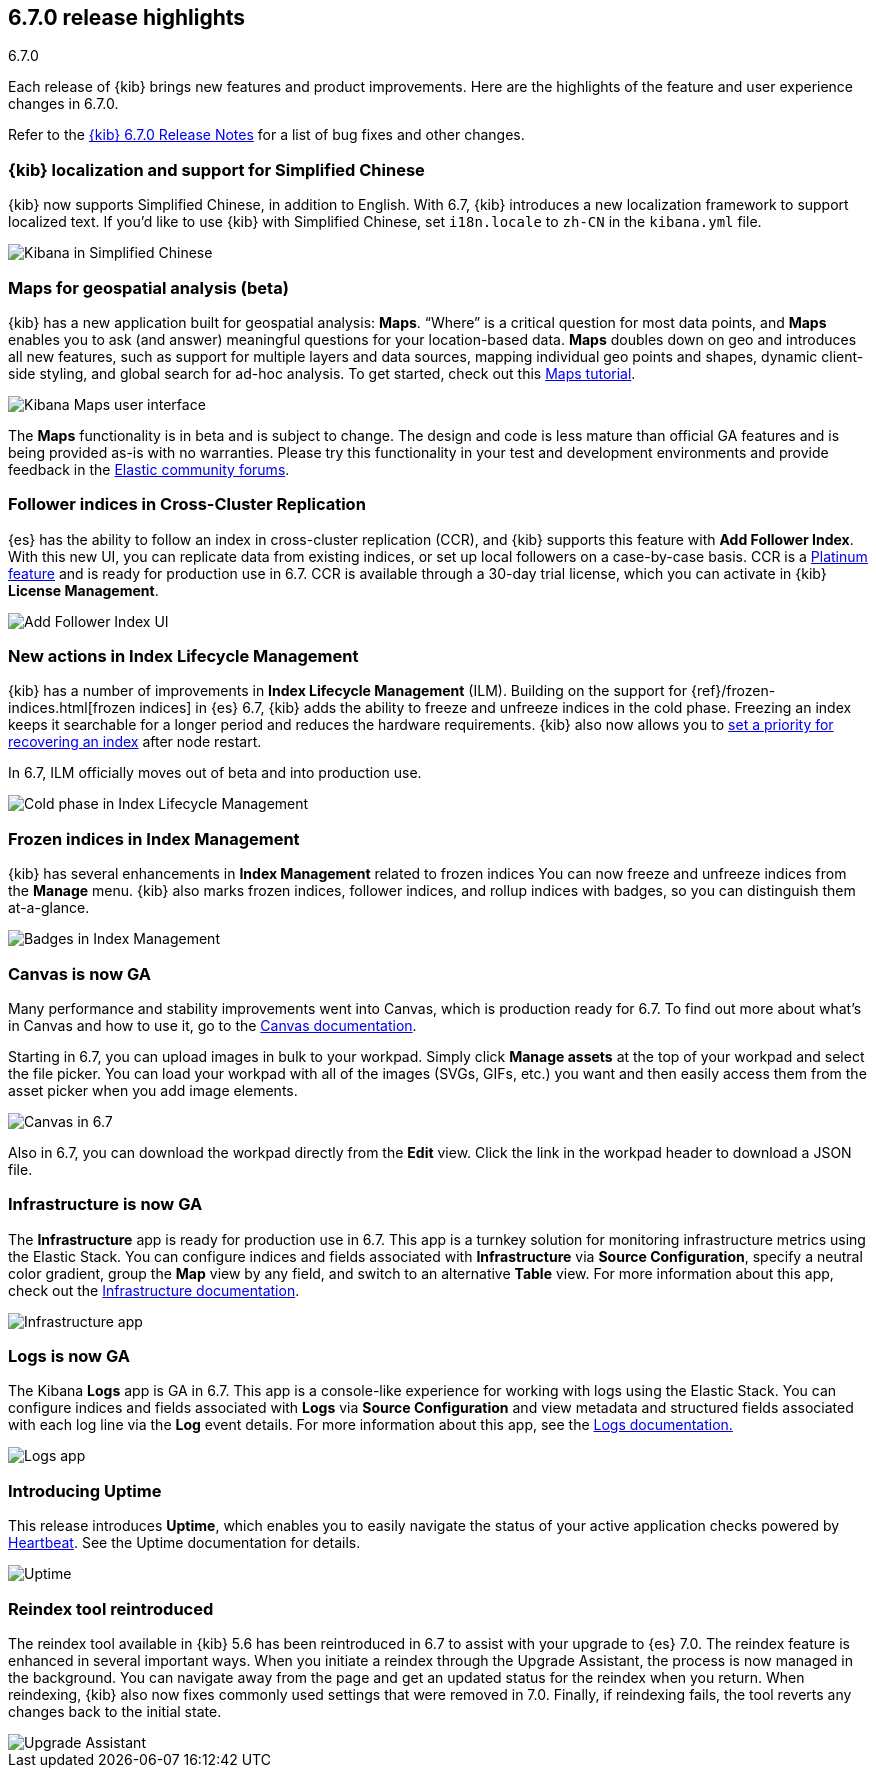 [[release-highlights-6.7.0]]
== 6.7.0 release highlights
++++
<titleabbrev>6.7.0</titleabbrev>
++++


Each release of {kib} brings new features and product improvements. 
Here are the highlights of the feature and user experience changes in 6.7.0.

Refer to the <<release-notes-6.7.0, {kib} 6.7.0 Release Notes>> for a list of
bug fixes and other changes.

[float]
=== {kib} localization and support for Simplified Chinese

{kib} now supports Simplified Chinese, in addition to English. With 6.7, 
{kib} introduces a new localization framework to support localized text. 
If you’d like to use {kib} with Simplified Chinese, set `i18n.locale` to 
`zh-CN` in the `kibana.yml` file.

[role="screenshot"]
image::images/highlights-6.7.0-localization.png[Kibana in Simplified Chinese]

[float]
=== Maps for geospatial analysis (beta)

{kib} has a new application built for geospatial analysis: *Maps*.  “Where” is 
a critical question for most data points, and *Maps* enables you to ask 
(and answer) meaningful questions for your location-based data. *Maps*
doubles down on geo and introduces all new features, such as support for 
multiple layers and data sources, mapping individual geo points and shapes, 
dynamic client-side styling, and global search for ad-hoc analysis. 
To get started, check out this <<maps-getting-started, Maps tutorial>>. 

[role="screenshot"]
image::images/highlights-6.7.0-maps.png[Kibana Maps user interface]

The *Maps* functionality is in beta and is subject to change. The design 
and code is less mature than official GA features and is being provided as-is 
with no warranties. Please try this functionality in your test and development 
environments and provide feedback in the 
https://discuss.elastic.co/c/kibana[Elastic community forums].

[float]
=== Follower indices in Cross-Cluster Replication

{es} has the ability to follow an index in cross-cluster replication (CCR), 
and {kib} supports this feature with *Add Follower Index*.  With this new UI, 
you can replicate data from existing indices, or set up local followers on 
a case-by-case basis. CCR is a https://www.elastic.co/subscriptions[Platinum feature]
and is ready for production use in 6.7. CCR is available through a 30-day trial license,
which you can activate in {kib} *License Management*.

[role="screenshot"]
image::images/highlights-6.7.0-add-follower.png[Add Follower Index UI]

[float]
=== New actions in Index Lifecycle Management

{kib} has a number of improvements in *Index Lifecycle Management* (ILM). Building 
on the support for {ref}/frozen-indices.html[frozen indices] in {es} 6.7, {kib} 
adds the ability to freeze and 
unfreeze indices in the cold phase. Freezing an index keeps it searchable for a longer 
period and reduces the hardware requirements. {kib} also now allows you to 
<<creating-index-lifecycle-policies, set a priority for recovering an index>>
after node restart. 

In 6.7, ILM officially moves out of beta and into production use.

[role="screenshot"]
image::images/highlights-6.7.0-ilm.png[Cold phase in Index Lifecycle Management]

[float]
=== Frozen indices in Index Management

{kib} has several enhancements in *Index Management* related to frozen indices  
You can now freeze and unfreeze indices from the *Manage* menu. {kib} also 
marks frozen indices, follower indices, and rollup indices with badges, 
so you can distinguish them at-a-glance. 

[role="screenshot"]
image::images/highlights-6.7.0-index-management.png[Badges in Index Management]

[float]
=== Canvas is now GA

Many performance and stability improvements went into Canvas, which is production 
ready for 6.7. To find out more about what's in Canvas and how to use it,
go to the <<canvas, Canvas documentation>>.

Starting in 6.7, you can upload images in bulk to your workpad. Simply click 
*Manage assets* at the top of your workpad and select the file picker. You can 
load your workpad with all of the images (SVGs, GIFs, etc.) you want and then 
easily access them from the asset picker when you add image elements.

[role="screenshot"]
image::images/highlights-6.7.0-canvas.png[Canvas in 6.7]

Also in 6.7, you can download the workpad directly from the *Edit* view. 
Click the link in the workpad header to download a JSON file.  


[float]
=== Infrastructure is now GA

The *Infrastructure* app is ready for production use in 6.7. This app 
is a turnkey solution for monitoring infrastructure metrics using the Elastic Stack. 
You can configure indices and fields associated with *Infrastructure*
via *Source Configuration*, specify a neutral color gradient, group the *Map* 
view by any field, and switch to an alternative *Table* view. For more information 
about this app, check out the <<xpack-infra, Infrastructure documentation>>.

[role="screenshot"]
image::images/highlights-6.7.0-infrastructure.png[Infrastructure app]

[float]
=== Logs is now GA

The Kibana *Logs* app is GA in 6.7. This app is a console-like experience 
for working with logs using the Elastic Stack. You can configure indices and 
fields associated with *Logs* via *Source Configuration* and view 
metadata and structured fields associated with each log line via the *Log* event 
details. For more information about this app, see the
<<xpack-logs, Logs documentation.>>

[role="screenshot"]
image::images/highlights-6.7.0-logs.png[Logs app]



[float]
===  Introducing Uptime

This release introduces *Uptime*, which enables you to easily navigate the 
status of your active application checks powered by 
https://www.elastic.co/products/beats/heartbeat[Heartbeat]. See the 
Uptime documentation for details.


[role="screenshot"]
image::images/highlights-6.7.0-uptime.png[Uptime]


[float]
=== Reindex tool reintroduced

The reindex tool available in {kib} 5.6 has been reintroduced in 6.7 to assist 
with your upgrade to {es} 7.0. The reindex feature is enhanced in several important ways. 
When you initiate a reindex through the Upgrade Assistant, the process is now 
managed in the background. You can navigate away from the page and get an 
updated status for the reindex when you return. When reindexing, {kib} also now 
fixes commonly used settings that were removed in 7.0. Finally, if 
reindexing fails, the tool reverts any changes back to the initial state.


[role="screenshot"]
image::images/highlights-6.7.0-ua.png[Upgrade Assistant]


